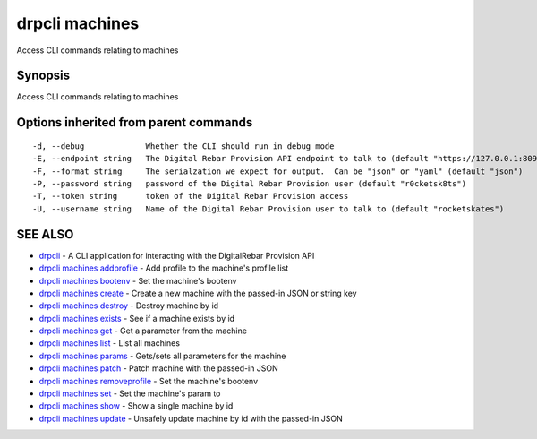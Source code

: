 drpcli machines
===============

Access CLI commands relating to machines

Synopsis
--------

Access CLI commands relating to machines

Options inherited from parent commands
--------------------------------------

::

      -d, --debug             Whether the CLI should run in debug mode
      -E, --endpoint string   The Digital Rebar Provision API endpoint to talk to (default "https://127.0.0.1:8092")
      -F, --format string     The serialzation we expect for output.  Can be "json" or "yaml" (default "json")
      -P, --password string   password of the Digital Rebar Provision user (default "r0cketsk8ts")
      -T, --token string      token of the Digital Rebar Provision access
      -U, --username string   Name of the Digital Rebar Provision user to talk to (default "rocketskates")

SEE ALSO
--------

-  `drpcli <drpcli.html>`__ - A CLI application for interacting with the
   DigitalRebar Provision API
-  `drpcli machines addprofile <drpcli_machines_addprofile.html>`__ -
   Add profile to the machine's profile list
-  `drpcli machines bootenv <drpcli_machines_bootenv.html>`__ - Set the
   machine's bootenv
-  `drpcli machines create <drpcli_machines_create.html>`__ - Create a
   new machine with the passed-in JSON or string key
-  `drpcli machines destroy <drpcli_machines_destroy.html>`__ - Destroy
   machine by id
-  `drpcli machines exists <drpcli_machines_exists.html>`__ - See if a
   machine exists by id
-  `drpcli machines get <drpcli_machines_get.html>`__ - Get a parameter
   from the machine
-  `drpcli machines list <drpcli_machines_list.html>`__ - List all
   machines
-  `drpcli machines params <drpcli_machines_params.html>`__ - Gets/sets
   all parameters for the machine
-  `drpcli machines patch <drpcli_machines_patch.html>`__ - Patch
   machine with the passed-in JSON
-  `drpcli machines
   removeprofile <drpcli_machines_removeprofile.html>`__ - Set the
   machine's bootenv
-  `drpcli machines set <drpcli_machines_set.html>`__ - Set the
   machine's param to
-  `drpcli machines show <drpcli_machines_show.html>`__ - Show a single
   machine by id
-  `drpcli machines update <drpcli_machines_update.html>`__ - Unsafely
   update machine by id with the passed-in JSON
